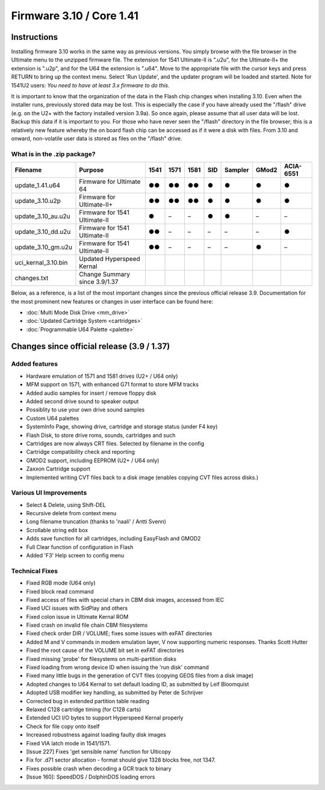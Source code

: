Firmware 3.10 / Core 1.41
-------------------------

Instructions
============
Installing firmware 3.10 works in the same way as previous versions. You simply browse with the file browser in the Ultimate menu to the unzipped firmware file. The extension for 1541 Ultimate-II is ".u2u", for the Ultimate-II+ the extension is ".u2p", and for the U64 the extension is ".u64". Move to the appropriate file with the cursor keys and press RETURN to bring up the context menu. Select 'Run Update', and the updater program will be loaded and started. Note for 1541U2 users: *You need to have at least 3.x firmware to do this.*

It is important to know that the organization of the data in the Flash chip changes when installing 3.10. Even when the installer runs, previously stored data may be lost. This is especially the case if you have already used the "/flash" drive (e.g. on the U2+ with the factory installed version 3.9a). So once again, please assume that all user data will be lost. Backup this data if it is important to you. For those who have never seen the "/flash" directory in the file browser; this is a relatively new feature whereby the on board flash chip can be accessed as if it were a disk with files. From 3.10 and onward, non-volatile user data is stored as files on the "/flash" drive.

What is in the .zip package?
~~~~~~~~~~~~~~~~~~~~~~~~~~~~

===================== =============================== ==== ==== ==== === ======= ===== =========
Filename              Purpose                         1541 1571 1581 SID Sampler GMod2 ACIA-6551
===================== =============================== ==== ==== ==== === ======= ===== =========
update_1.41.u64       Firmware for Ultimate 64         ●●   ●●   ●●   ●     ●      ●       ●
update_3.10.u2p       Firmware for Ultimate-II+        ●●   ●●   ●●   ●     ●      ●       ●
update_3.10_au.u2u    Firmware for 1541 Ultimate-II    ●    –    –    ●     ●      –       –
update_3.10_dd.u2u    Firmware for 1541 Ultimate-II    ●●   –    –    –     –      –       ●
update_3.10_gm.u2u    Firmware for 1541 Ultimate-II    ●●   –    –    –     –      ●       –
uci_kernal_3.10.bin   Updated Hyperspeed Kernal 
changes.txt           Change Summary since 3.9/1.37
===================== =============================== ==== ==== ==== === ======= ===== =========

Below, as a reference, is a list of the most important changes since the previous official release 3.9. Documentation for the most prominent new features or changes in user interface can be found here:

- :doc:`Multi Mode Disk Drive <mm_drive>`
- :doc:`Updated Cartridge System <cartridges>`
- :doc:`Programmable U64 Palette <palette>`


Changes since official release (3.9 / 1.37)
===========================================

Added features
~~~~~~~~~~~~~~
- Hardware emulation of 1571 and 1581 drives (U2+ / U64 only)
- MFM support on 1571, with enhanced G71 format to store MFM tracks 
- Added audio samples for insert / remove floppy disk
- Added second drive sound to speaker output
- Possiblity to use your own drive sound samples
- Custom U64 palettes
- SystemInfo Page, showing drive, cartridge and storage status (under F4 key)
- Flash Disk, to store drive roms, sounds, cartridges and such
- Cartridges are now always CRT files. Selected by filename in the config
- Cartridge compatibility check and reporting
- GMOD2 support, including EEPROM (U2+ / U64 only)
- Zaxxon Cartridge support
- Implemented writing CVT files back to a disk image (enables copying CVT files across disks.)

Various UI Improvements
~~~~~~~~~~~~~~~~~~~~~~~
- Select & Delete, using Shift-DEL
- Recursive delete from context menu
- Long filename truncation (thanks to 'naali' / Antti Svenn)
- Scrollable string edit box
- Adds save function for all cartridges, including EasyFlash and GMOD2
- Full Clear function of configuration in Flash
- Added 'F3' Help screen to config menu

Technical Fixes
~~~~~~~~~~~~~~~
- Fixed RGB mode (U64 only)
- Fixed block read command
- Fixed access of files with special chars in CBM disk images, accessed from IEC
- Fixed UCI issues with SidPlay and others
- Fixed colon issue in Ultimate Kernal ROM
- Fixed crash on invalid file chain CBM filesystems
- Fixed check order DIR / VOLUME; fixes some issues with exFAT directories
- Added M and V commands in modem emulation layer, V now supporting numeric responses. Thanks Scott Hutter
- Fixed the root cause of the VOLUME bit set in exFAT directories
- Fixed missing 'probe' for filesystems on multi-partition disks
- Fixed loading from wrong device ID when issuing the 'run disk' command
- Fixed many little bugs in the generation of CVT files (copying GEOS files from a disk image)
- Adopted changes to U64 Kernal to set default loading ID, as submitted by Leif Bloomquist
- Adopted USB modifier key handling, as submitted by Peter de Schrijver
- Corrected bug in extended partition table reading
- Relaxed C128 cartridge timing (for C128 carts)
- Extended UCI I/O bytes to support Hyperspeed Kernal properly
- Check for file copy onto itself
- Increased robustness against loading faulty disk images
- Fixed VIA latch mode in 1541/1571.
- [Issue 227] Fixes 'get sensible name' function for Ulticopy
- Fix for .d71 sector allocation - format should give 1328 blocks free, not 1347.
- Fixes possible crash when decoding a GCR track to binary
- [Issue 160]: SpeedDOS / DolphinDOS loading errors

